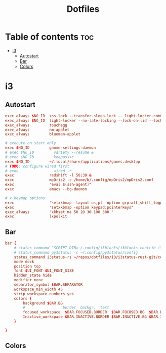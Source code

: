 #+title: Dotfiles





* Table of contents :toc:
- [[#i3][i3]]
  - [[#autostart][Autostart]]
  - [[#bar][Bar]]
  - [[#colors][Colors]]

* i3

** Autostart

#+begin_src conf
exec_always $NO_ID  xss-lock --transfer-sleep-lock -- light-locker-command --lock
exec_always $NO_ID  light-locker --no-late-locking --lock-on-lid --lock-on-suspend
exec_always         touchegg
exec_always         nm-applet
exec_always         blueman-applet

# execute on start only
exec $NO_ID         gnome-settings-daemon
# exec $NO_ID         variety --resume &
# exec $NO_ID         keepassxc
exec $NO_ID         ~/.local/share/applications/games.desktop
# TODO: configure wired first
# exec                wired -r
exec                redshift -l 50:30 &
exec                mpDris2 -c /home/b/.config/mpDris2/mpDris2.conf
exec                "eval $(ssh-agent)"
exec                emacs --bg-daemon

# x keymap options
exec                "setxkbmap -layout us,pl -option grp:alt_shift_toggle"
exec                "setxkbmap -option keypad:pointerkeys"
exec_always         "xkbset ma 50 20 30 100 300 "
exec                lxpolkit
#+end_src

** Bar
#+begin_src conf
bar {
    # status_command "SCRIPT_DIR=~/.config/i3blocks/i3blocks-contrib i3blocks"
    # status_command py3status -c ~/.config/py3status/config
    status_command i3status-rs ~/repos/dotfiles/i3/i3status-rust-git/config.toml
    mode dock
    position top
    font $UI_FONT $UI_FONT_SIZE
    hidden_state hide
    modifier none
    separator_symbol $BAR.SEPARATOR
    workspace_min_width 45
    strip_workspace_numbers yes
    colors {
        background $BAR.BG
        #                 border  backgr.  text
        focused_workspace  $BAR.FOCUSED.BORDER  $BAR.FOCUSED.BG  $BAR.FOCUSED.TEXT
        Inactive_workspace $BAR.INACTIVE.BORDER $BAR.INACTIVE.BG $BAR.INACTIVE.TEXT
    }

}
#+end_src

** Colors
